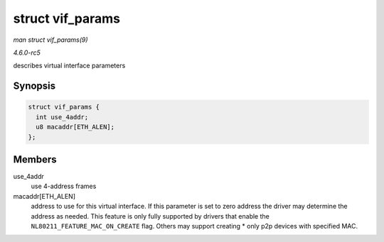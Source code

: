 .. -*- coding: utf-8; mode: rst -*-

.. _API-struct-vif-params:

=================
struct vif_params
=================

*man struct vif_params(9)*

*4.6.0-rc5*

describes virtual interface parameters


Synopsis
========

.. code-block:: c

    struct vif_params {
      int use_4addr;
      u8 macaddr[ETH_ALEN];
    };


Members
=======

use_4addr
    use 4-address frames

macaddr[ETH_ALEN]
    address to use for this virtual interface. If this parameter is set
    to zero address the driver may determine the address as needed. This
    feature is only fully supported by drivers that enable the
    ``NL80211_FEATURE_MAC_ON_CREATE`` flag. Others may support creating
    * only p2p devices with specified MAC.


.. ------------------------------------------------------------------------------
.. This file was automatically converted from DocBook-XML with the dbxml
.. library (https://github.com/return42/sphkerneldoc). The origin XML comes
.. from the linux kernel, refer to:
..
.. * https://github.com/torvalds/linux/tree/master/Documentation/DocBook
.. ------------------------------------------------------------------------------
